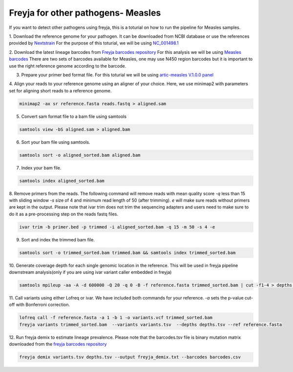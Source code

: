 Freyja for other pathogens- Measles
-------------------------------------------------------------------------------

If you want to detect other pathogens using freyja,
this is a toturial on how to run the pipeline for Measles samples.

1. Download the reference genome for your pathogen. It can be downloaded
from NCBI database or use the references provided by `Nextstrain <https://nextstrain.orgL>`_
For the purpose of this toturial, we will be using `NC_001498.1 <https://www.ncbi.nlm.nih.gov/nuccore/NC_001498.1>`_


2. Download the latest lineage barcodes from `Freyja barcodes repository <https://github.com/gp201/Freyja-barcodes>`_
For this analysis we will be using `Measles barcodes <https://github.com/gp201/Freyja-barcodes/tree/main/MEASLESN450>`_
There are two sets of barcodes available for Measles, one may use N450 region barcodes but it is important to
use the right reference genome according to the barcode.

3. Prepare your primer bed format file. For this toturial we will be using `artic-measles V.1.0.0 panel <https://labs.primalscheme.com/detail/artic-measles/400/v1.0.0/?q=measles>`_

4. Align your reads to your reference genome using an aligner of your choice. 
Here, we use minimap2 with parameters set for aligning short reads to a reference genome.

.. code::

    minimap2 -ax sr reference.fasta reads.fastq > aligned.sam

5. Convert sam format file to a bam file using samtools

.. code:: 

   samtools view -bS aligned.sam > aligned.bam

6. Sort your bam file using samtools.

.. code:: 

    samtools sort -o aligned_sorted.bam aligned.bam

7. Index your bam file.

.. code::

    samtools index aligned_sorted.bam

8. Remove primers from the reads. The following command will remove reads with mean 
quality score `-q` less than 15 with sliding window `-s` size of 4 and minimum read 
length of 50 (after trimming). `e` will make sure reads without primers are kept in the output. 
Please note that ivar trim does not trim the sequencing adapters and users need to make sure to do 
it as a pre-processing step on the reads fastq files.

.. code::

    ivar trim -b primer.bed -p trimmed -i aligned_sorted.bam -q 15 -m 50 -s 4 -e

9. Sort and index the trimmed bam file.

.. code::

    samtools sort -o trimmed_sorted.bam trimmed.bam && samtools index trimmed_sorted.bam

10. Generate coverage depth for each single genomic location in the reference.
This will be used in freyja pipeline downstream analysis(only if you are using ivar variant caller embedded in freyja)

.. code::

    samtools mpileup -aa -A -d 600000 -Q 20 -q 0 -B -f reference.fasta trimmed_sorted.bam | cut -f1-4 > depths.tsv

11. Call variants using either Lofreq or ivar. We have included both commands for your reference.
`-a` sets the p-value cut-off with Bonferroni correction.

.. code::

    lofreq call -f reference.fasta -a 1 -b 1 -o variants.vcf trimmed_sorted.bam 
    freyja variants trimmed_sorted.bam  --variants variants.tsv  --depths depths.tsv --ref reference.fasta

12. Run freyja demix to estimate lineage prevalence. Please note that the barcodes.tsv file is binary mutation
matrix downloaded from the `freyja barcodes repository <https://github.com/gp201/Freyja-barcodes>`_

.. code::

    freyja demix variants.tsv depths.tsv --output freyja_demix.txt --barcodes barcodes.csv